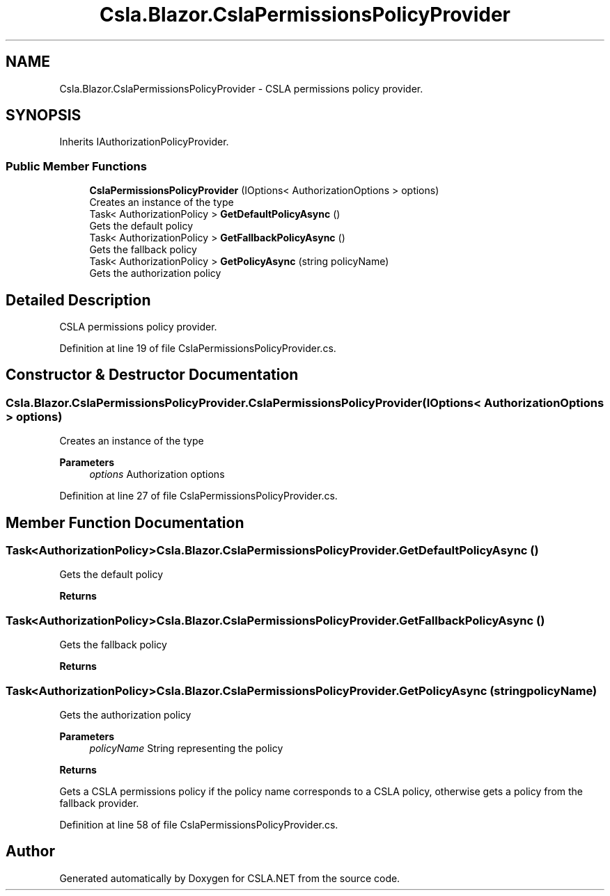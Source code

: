 .TH "Csla.Blazor.CslaPermissionsPolicyProvider" 3 "Thu Jul 22 2021" "Version 5.4.2" "CSLA.NET" \" -*- nroff -*-
.ad l
.nh
.SH NAME
Csla.Blazor.CslaPermissionsPolicyProvider \- CSLA permissions policy provider\&.  

.SH SYNOPSIS
.br
.PP
.PP
Inherits IAuthorizationPolicyProvider\&.
.SS "Public Member Functions"

.in +1c
.ti -1c
.RI "\fBCslaPermissionsPolicyProvider\fP (IOptions< AuthorizationOptions > options)"
.br
.RI "Creates an instance of the type "
.ti -1c
.RI "Task< AuthorizationPolicy > \fBGetDefaultPolicyAsync\fP ()"
.br
.RI "Gets the default policy "
.ti -1c
.RI "Task< AuthorizationPolicy > \fBGetFallbackPolicyAsync\fP ()"
.br
.RI "Gets the fallback policy "
.ti -1c
.RI "Task< AuthorizationPolicy > \fBGetPolicyAsync\fP (string policyName)"
.br
.RI "Gets the authorization policy "
.in -1c
.SH "Detailed Description"
.PP 
CSLA permissions policy provider\&. 


.PP
Definition at line 19 of file CslaPermissionsPolicyProvider\&.cs\&.
.SH "Constructor & Destructor Documentation"
.PP 
.SS "Csla\&.Blazor\&.CslaPermissionsPolicyProvider\&.CslaPermissionsPolicyProvider (IOptions< AuthorizationOptions > options)"

.PP
Creates an instance of the type 
.PP
\fBParameters\fP
.RS 4
\fIoptions\fP Authorization options
.RE
.PP

.PP
Definition at line 27 of file CslaPermissionsPolicyProvider\&.cs\&.
.SH "Member Function Documentation"
.PP 
.SS "Task<AuthorizationPolicy> Csla\&.Blazor\&.CslaPermissionsPolicyProvider\&.GetDefaultPolicyAsync ()"

.PP
Gets the default policy 
.PP
\fBReturns\fP
.RS 4

.RE
.PP

.SS "Task<AuthorizationPolicy> Csla\&.Blazor\&.CslaPermissionsPolicyProvider\&.GetFallbackPolicyAsync ()"

.PP
Gets the fallback policy 
.PP
\fBReturns\fP
.RS 4

.RE
.PP

.SS "Task<AuthorizationPolicy> Csla\&.Blazor\&.CslaPermissionsPolicyProvider\&.GetPolicyAsync (string policyName)"

.PP
Gets the authorization policy 
.PP
\fBParameters\fP
.RS 4
\fIpolicyName\fP String representing the policy
.RE
.PP
\fBReturns\fP
.RS 4
.RE
.PP
.PP
Gets a CSLA permissions policy if the policy name corresponds to a CSLA policy, otherwise gets a policy from the fallback provider\&. 
.PP
Definition at line 58 of file CslaPermissionsPolicyProvider\&.cs\&.

.SH "Author"
.PP 
Generated automatically by Doxygen for CSLA\&.NET from the source code\&.
